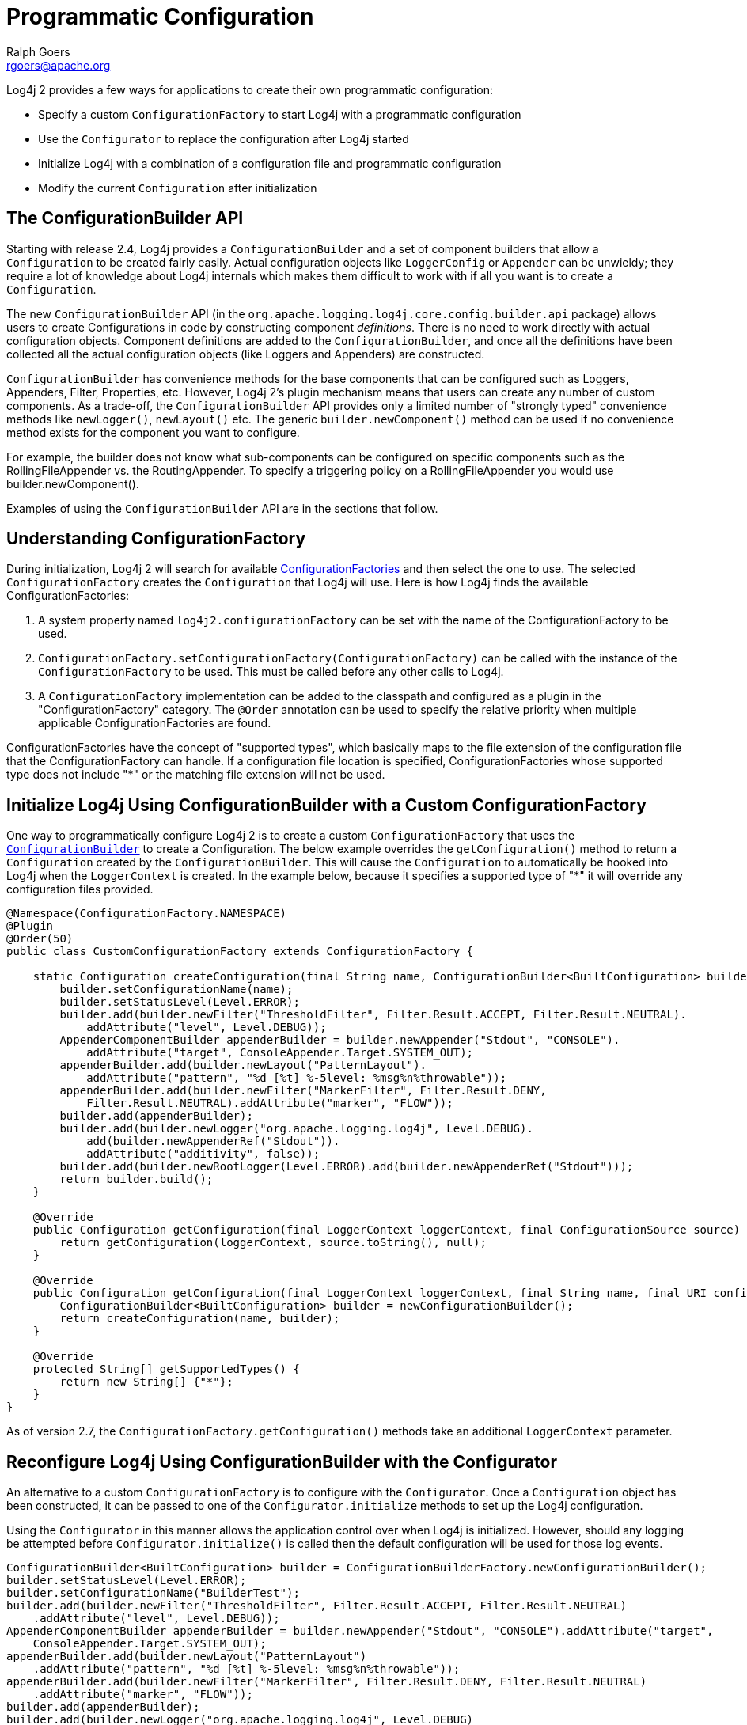////
    Licensed to the Apache Software Foundation (ASF) under one or more
    contributor license agreements.  See the NOTICE file distributed with
    this work for additional information regarding copyright ownership.
    The ASF licenses this file to You under the Apache License, Version 2.0
    (the "License"); you may not use this file except in compliance with
    the License.  You may obtain a copy of the License at

         http://www.apache.org/licenses/LICENSE-2.0

    Unless required by applicable law or agreed to in writing, software
    distributed under the License is distributed on an "AS IS" BASIS,
    WITHOUT WARRANTIES OR CONDITIONS OF ANY KIND, either express or implied.
    See the License for the specific language governing permissions and
    limitations under the License.
////
= Programmatic Configuration
Ralph Goers <rgoers@apache.org>

Log4j 2 provides a few ways for applications to create their own
programmatic configuration:

* Specify a custom `ConfigurationFactory` to start Log4j with a
programmatic configuration
* Use the `Configurator` to replace the configuration after Log4j started
* Initialize Log4j with a combination of a configuration file and
programmatic configuration
* Modify the current `Configuration` after initialization

[#ConfigurationBuilder]
== The ConfigurationBuilder API

Starting with release 2.4, Log4j provides a `ConfigurationBuilder` and a
set of component builders that allow a `Configuration` to be created
fairly easily. Actual configuration objects like `LoggerConfig` or
`Appender` can be unwieldy; they require a lot of knowledge about Log4j
internals which makes them difficult to work with if all you want is to
create a `Configuration`.

The new `ConfigurationBuilder` API (in the
`org.apache.logging.log4j.core.config.builder.api` package) allows users
to create Configurations in code by constructing component
_definitions_. There is no need to work directly with actual
configuration objects. Component definitions are added to the
`ConfigurationBuilder`, and once all the definitions have been collected
all the actual configuration objects (like Loggers and Appenders) are
constructed.

`ConfigurationBuilder` has convenience methods for the base components
that can be configured such as Loggers, Appenders, Filter, Properties,
etc. However, Log4j 2's plugin mechanism means that users can create any
number of custom components. As a trade-off, the `ConfigurationBuilder`
API provides only a limited number of "strongly typed" convenience
methods like `newLogger()`, `newLayout()` etc. The generic
`builder.newComponent()` method can be used if no convenience method
exists for the component you want to configure.

For example, the builder does not know what sub-components can be
configured on specific components such as the RollingFileAppender vs.
the RoutingAppender. To specify a triggering policy on a
RollingFileAppender you would use builder.newComponent().

Examples of using the `ConfigurationBuilder` API are in the sections that
follow.

[#ConfigurationFactory]
== Understanding ConfigurationFactory

During initialization, Log4j 2 will search for available
xref:manual/extending.adoc#ConfigurationFactory[ConfigurationFactories] and
then select the one to use. The selected `ConfigurationFactory` creates
the `Configuration` that Log4j will use. Here is how Log4j finds the
available ConfigurationFactories:

1.  A system property named `log4j2.configurationFactory` can be set
with the name of the ConfigurationFactory to be used.
2.  `ConfigurationFactory.setConfigurationFactory(ConfigurationFactory)`
can be called with the instance of the `ConfigurationFactory` to be used.
This must be called before any other calls to Log4j.
3.  A `ConfigurationFactory` implementation can be added to the classpath
and configured as a plugin in the "ConfigurationFactory" category. The
`@Order` annotation can be used to specify the relative priority when
multiple applicable ConfigurationFactories are found.

ConfigurationFactories have the concept of "supported types", which
basically maps to the file extension of the configuration file that the
ConfigurationFactory can handle. If a configuration file location is
specified, ConfigurationFactories whose supported type does not include
"*" or the matching file extension will not be used.

[#Example]
== Initialize Log4j Using ConfigurationBuilder with a Custom ConfigurationFactory

One way to programmatically configure Log4j 2 is to create a custom
`ConfigurationFactory` that uses the
link:#ConfigurationBuilder[`ConfigurationBuilder`] to create a
Configuration. The below example overrides the `getConfiguration()`
method to return a `Configuration` created by the `ConfigurationBuilder`.
This will cause the `Configuration` to automatically be hooked into Log4j
when the `LoggerContext` is created. In the example below, because it
specifies a supported type of "*" it will override any configuration
files provided.

[source,java]
----
@Namespace(ConfigurationFactory.NAMESPACE)
@Plugin
@Order(50)
public class CustomConfigurationFactory extends ConfigurationFactory {

    static Configuration createConfiguration(final String name, ConfigurationBuilder<BuiltConfiguration> builder) {
        builder.setConfigurationName(name);
        builder.setStatusLevel(Level.ERROR);
        builder.add(builder.newFilter("ThresholdFilter", Filter.Result.ACCEPT, Filter.Result.NEUTRAL).
            addAttribute("level", Level.DEBUG));
        AppenderComponentBuilder appenderBuilder = builder.newAppender("Stdout", "CONSOLE").
            addAttribute("target", ConsoleAppender.Target.SYSTEM_OUT);
        appenderBuilder.add(builder.newLayout("PatternLayout").
            addAttribute("pattern", "%d [%t] %-5level: %msg%n%throwable"));
        appenderBuilder.add(builder.newFilter("MarkerFilter", Filter.Result.DENY,
            Filter.Result.NEUTRAL).addAttribute("marker", "FLOW"));
        builder.add(appenderBuilder);
        builder.add(builder.newLogger("org.apache.logging.log4j", Level.DEBUG).
            add(builder.newAppenderRef("Stdout")).
            addAttribute("additivity", false));
        builder.add(builder.newRootLogger(Level.ERROR).add(builder.newAppenderRef("Stdout")));
        return builder.build();
    }

    @Override
    public Configuration getConfiguration(final LoggerContext loggerContext, final ConfigurationSource source) {
        return getConfiguration(loggerContext, source.toString(), null);
    }

    @Override
    public Configuration getConfiguration(final LoggerContext loggerContext, final String name, final URI configLocation) {
        ConfigurationBuilder<BuiltConfiguration> builder = newConfigurationBuilder();
        return createConfiguration(name, builder);
    }

    @Override
    protected String[] getSupportedTypes() {
        return new String[] {"*"};
    }
}
----

As of version 2.7, the `ConfigurationFactory.getConfiguration()` methods
take an additional `LoggerContext` parameter.

[#Configurator]
== Reconfigure Log4j Using ConfigurationBuilder with the Configurator

An alternative to a custom `ConfigurationFactory` is to configure with the
`Configurator`. Once a `Configuration` object has been constructed, it can
be passed to one of the `Configurator.initialize` methods to set up the
Log4j configuration.

Using the `Configurator` in this manner allows the application control
over when Log4j is initialized. However, should any logging be attempted
before `Configurator.initialize()` is called then the default
configuration will be used for those log events.

[source,java]
----
ConfigurationBuilder<BuiltConfiguration> builder = ConfigurationBuilderFactory.newConfigurationBuilder();
builder.setStatusLevel(Level.ERROR);
builder.setConfigurationName("BuilderTest");
builder.add(builder.newFilter("ThresholdFilter", Filter.Result.ACCEPT, Filter.Result.NEUTRAL)
    .addAttribute("level", Level.DEBUG));
AppenderComponentBuilder appenderBuilder = builder.newAppender("Stdout", "CONSOLE").addAttribute("target",
    ConsoleAppender.Target.SYSTEM_OUT);
appenderBuilder.add(builder.newLayout("PatternLayout")
    .addAttribute("pattern", "%d [%t] %-5level: %msg%n%throwable"));
appenderBuilder.add(builder.newFilter("MarkerFilter", Filter.Result.DENY, Filter.Result.NEUTRAL)
    .addAttribute("marker", "FLOW"));
builder.add(appenderBuilder);
builder.add(builder.newLogger("org.apache.logging.log4j", Level.DEBUG)
    .add(builder.newAppenderRef("Stdout")).addAttribute("additivity", false));
builder.add(builder.newRootLogger(Level.ERROR).add(builder.newAppenderRef("Stdout")));
ctx = Configurator.initialize(builder.build());
----

This example shows how to create a configuration that includes a
RollingFileAppender.

[source,java]
----
ConfigurationBuilder<BuiltConfiguration> builder = ConfigurationBuilderFactory.newConfigurationBuilder();

builder.setStatusLevel(Level.ERROR);
builder.setConfigurationName("RollingBuilder");
// create a console appender
AppenderComponentBuilder appenderBuilder = builder.newAppender("Stdout", "CONSOLE").addAttribute("target",
    ConsoleAppender.Target.SYSTEM_OUT);
appenderBuilder.add(builder.newLayout("PatternLayout")
    .addAttribute("pattern", "%d [%t] %-5level: %msg%n%throwable"));
builder.add(appenderBuilder);
// create a rolling file appender
LayoutComponentBuilder layoutBuilder = builder.newLayout("PatternLayout")
    .addAttribute("pattern", "%d [%t] %-5level: %msg%n");
ComponentBuilder triggeringPolicy = builder.newComponent("Policies")
    .addComponent(builder.newComponent("CronTriggeringPolicy").addAttribute("schedule", "0 0 0 * * ?"))
    .addComponent(builder.newComponent("SizeBasedTriggeringPolicy").addAttribute("size", "100M"));
appenderBuilder = builder.newAppender("rolling", "RollingFile")
    .addAttribute("fileName", "target/rolling.log")
    .addAttribute("filePattern", "target/archive/rolling-%d{MM-dd-yy}.log.gz")
    .add(layoutBuilder)
    .addComponent(triggeringPolicy);
builder.add(appenderBuilder);

// create the new logger
builder.add(builder.newLogger("TestLogger", Level.DEBUG)
    .add(builder.newAppenderRef("rolling"))
    .addAttribute("additivity", false));

builder.add(builder.newRootLogger(Level.DEBUG)
    .add(builder.newAppenderRef("rolling")));
LoggerContext ctx = Configurator.initialize(builder.build());
----

[#Hybrid]
== Initialize Log4j by Combining Configuration File with Programmatic Configuration

Sometimes you want to configure with a configuration file but do some
additional programmatic configuration. A possible use case might be that
you want to allow for a flexible configuration using XML but at the same
time make sure there are a few configuration elements that are always
present that can't be removed.

The easiest way to achieve this is to extend one of the standard
`Configuration` classes (`XMLConfiguration`, `JSONConfiguration`) and then
create a new `ConfigurationFactory` for the extended class. After the
standard configuration completes the custom configuration can be added
to it.

The example below shows how to extend `XMLConfiguration` to manually add
an `Appender` and a `LoggerConfig` to the configuration.

[source,java]
----
@Namespace("ConfigurationFactory")
@Plugin("MyXMLConfigurationFactory")
@Order(10)
public class MyXMLConfigurationFactory extends ConfigurationFactory {

    /**
     * Valid file extensions for XML files.
     */
    public static final String[] SUFFIXES = new String[] {".xml", "*"};

    /**
     * Return the Configuration.
     * @param source The InputSource.
     * @return The Configuration.
     */
    public Configuration getConfiguration(InputSource source) {
        return new MyXMLConfiguration(source, configFile);
    }

    /**
     * Returns the file suffixes for XML files.
     * @return An array of File extensions.
     */
    public String[] getSupportedTypes() {
        return SUFFIXES;
    }
}

public class MyXMLConfiguration extends XMLConfiguration {
    public MyXMLConfiguration(final ConfigurationFactory.ConfigurationSource configSource) {
      super(configSource);
    }

    @Override
    protected void doConfigure() {
        super.doConfigure();
        final LoggerContext ctx = (LoggerContext) LogManager.getContext(false);
        final Layout layout = PatternLayout.createDefaultLayout(config);
        final Appender appender = FileAppender.createAppender("target/test.log", "false", "false", "File", "true",
              "false", "false", "4000", layout, null, "false", null, config);
        appender.start();
        addAppender(appender);
        LoggerConfig loggerConfig = LoggerConfig.createLogger("false", "info", "org.apache.logging.log4j",
              "true", refs, null, config, null );
        loggerConfig.addAppender(appender, null, null);
        addLogger("org.apache.logging.log4j", loggerConfig);
    }
}
----

[#AddingToCurrent]
== Programmatically Modifying the Current Configuration after Initialization

Applications sometimes have the need to customize logging separate from
the actual configuration. Log4j allows this although it suffers from a
few limitations:

1.  If the configuration file is changed the configuration will be
reloaded and the manual changes will be lost.
2.  Modification to the running configuration requires that all the
methods being called (addAppender and addLogger) be synchronized.

As such, the recommended approach for customizing a configuration is to
extend one of the standard Configuration classes, override the setup
method to first do super.setup() and then add the custom Appenders,
Filters and LoggerConfigs to the configuration before it is registered
for use.

The following example adds an Appender and a new LoggerConfig using that
Appender to the current configuration.

//TODO: update code example below with new plugin API
[source,java]
----
        final LoggerContext ctx = (LoggerContext) LogManager.getContext(false);
        final Configuration config = ctx.getConfiguration();
        Layout layout = PatternLayout.createDefaultLayout(config);
        Appender appender = FileAppender.createAppender("target/test.log", "false", "false", "File", "true",
            "false", "false", "4000", layout, null, "false", null, config);
        appender.start();
        config.addAppender(appender);
        AppenderRef ref = AppenderRef.createAppenderRef("File", null, null);
        AppenderRef[] refs = new AppenderRef[] {ref};
        LoggerConfig loggerConfig = LoggerConfig.createLogger("false", "info", "org.apache.logging.log4j",
            "true", refs, null, config, null );
        loggerConfig.addAppender(appender, null, null);
        config.addLogger("org.apache.logging.log4j", loggerConfig);
        ctx.updateLoggers();
}
----

[#AppendingToWritersAndOutputStreams]
== Appending Log Events to Writers and OutputStreams Programmatically

Log4j 2.5 provides facilities to append log events to Writers and
OutputStreams. For example, this provides simple integration for JDBC
Driver implementors that use Log4j internally and still want to support
the JDBC APIs `CommonDataSource.setLogWriter(PrintWriter)`,
`java.sql.DriverManager.setLogWriter(PrintWriter)`, and
`java.sql.DriverManager.setLogStream(PrintStream)`.

Given any `Writer`, like a `PrintWriter`, you tell Log4j to append
events to that writer by creating a `WriterAppender` and updating the
Log4j configuration:

[source,java]
----
void addAppender(final Writer writer, final String writerName) {
    final LoggerContext context = LoggerContext.getContext(false);
    final Configuration config = context.getConfiguration();
    final PatternLayout layout = PatternLayout.createDefaultLayout(config);
    final Appender appender = WriterAppender.createAppender(layout, null, writer, writerName, false, true);
    appender.start();
    config.addAppender(appender);
    updateLoggers(appender, config);
}

private void updateLoggers(final Appender appender, final Configuration config) {
    final Level level = null;
    final Filter filter = null;
    for (final LoggerConfig loggerConfig : config.getLoggers().values()) {
        loggerConfig.addAppender(appender, level, filter);
    }
    config.getRootLogger().addAppender(appender, level, filter);
}
----

You can achieve the same effect with an `OutputStream`, like a
`PrintStream`:

[source,java]
----
void addAppender(final OutputStream outputStream, final String outputStreamName) {
    final LoggerContext context = LoggerContext.getContext(false);
    final Configuration config = context.getConfiguration();
    final PatternLayout layout = PatternLayout.createDefaultLayout(config);
    final Appender appender = OutputStreamAppender.createAppender(layout, null, outputStream, outputStreamName, false, true);
    appender.start();
    config.addAppender(appender);
    updateLoggers(appender, config);
}
----

The difference is the use of `OutputStreamAppender` instead of
`WriterAppender`.
